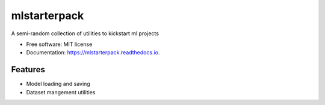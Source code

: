 =============
mlstarterpack
=============


.. image:: https://img.shields.io/pypi/v/mlstarterpack.svg
        :target: https://pypi.python.org/pypi/mlstarterpack

.. image:: https://readthedocs.org/projects/mlstarterpack/badge/?version=latest
        :target: https://mlstarterpack.readthedocs.io/en/latest/?badge=latest
        :alt: Documentation Status


A semi-random collection of utilities to kickstart ml projects


* Free software: MIT license
* Documentation: https://mlstarterpack.readthedocs.io.


Features
--------

* Model loading and saving
* Dataset mangement utilities
